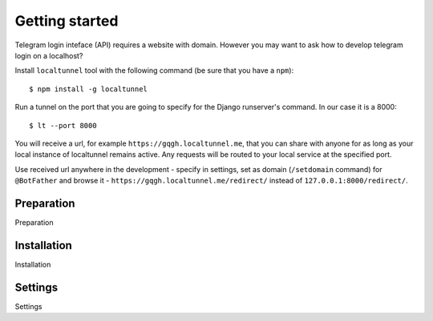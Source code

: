 Getting started
===============

Telegram login inteface (API) requires a website with domain. However you may want to ask how to develop telegram login on a localhost?

Install ``localtunnel`` tool with the following command (be sure that you have a ``npm``)::

    $ npm install -g localtunnel

Run a tunnel on the port that you are going to specify for the Django runserver's command. In our case it is a 8000::

    $ lt --port 8000

You will receive a url, for example ``https://gqgh.localtunnel.me``, that you can share with anyone for as long as your local instance of localtunnel remains active. Any requests will be routed to your local service at the specified port.

Use received url anywhere in the development - specify in settings, set as domain (``/setdomain`` command) for ``@BotFather`` and browse it - ``https://gqgh.localtunnel.me/redirect/`` instead of ``127.0.0.1:8000/redirect/``.

Preparation
^^^^^^^^^^^

Preparation


Installation
^^^^^^^^^^^^

Installation


Settings
^^^^^^^^

Settings